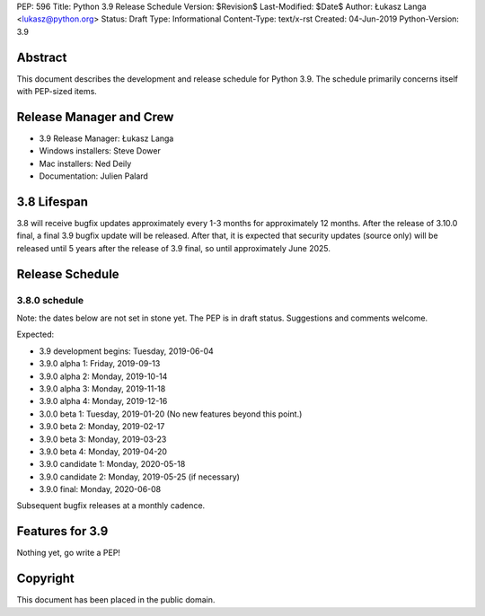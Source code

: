 PEP: 596
Title: Python 3.9 Release Schedule
Version: $Revision$
Last-Modified: $Date$
Author: Łukasz Langa <lukasz@python.org>
Status: Draft
Type: Informational
Content-Type: text/x-rst
Created: 04-Jun-2019
Python-Version: 3.9


Abstract
========

This document describes the development and release schedule for
Python 3.9.  The schedule primarily concerns itself with PEP-sized
items.

.. Small features may be added up to the first beta
   release.  Bugs may be fixed until the final release,
   which is planned for end of October 2019.


Release Manager and Crew
========================

- 3.9 Release Manager: Łukasz Langa
- Windows installers: Steve Dower
- Mac installers: Ned Deily
- Documentation: Julien Palard


3.8 Lifespan
============

3.8 will receive bugfix updates approximately every 1-3 months for
approximately 12 months.  After the release of 3.10.0 final, a final
3.9 bugfix update will be released.  After that, it is expected that
security updates (source only) will be released until 5 years after
the release of 3.9 final, so until approximately June 2025.


Release Schedule
================

3.8.0 schedule
--------------

Note: the dates below are not set in stone yet.  The PEP is in draft
status.  Suggestions and comments welcome.

Expected:

- 3.9 development begins: Tuesday, 2019-06-04
- 3.9.0 alpha 1: Friday, 2019-09-13
- 3.9.0 alpha 2: Monday, 2019-10-14
- 3.9.0 alpha 3: Monday, 2019-11-18
- 3.9.0 alpha 4: Monday, 2019-12-16
- 3.0.0 beta 1: Tuesday, 2019-01-20
  (No new features beyond this point.)

- 3.9.0 beta 2: Monday, 2019-02-17
- 3.9.0 beta 3: Monday, 2019-03-23
- 3.9.0 beta 4: Monday, 2019-04-20
- 3.9.0 candidate 1: Monday, 2020-05-18
- 3.9.0 candidate 2: Monday, 2019-05-25 (if necessary)
- 3.9.0 final: Monday, 2020-06-08

Subsequent bugfix releases at a monthly cadence.


Features for 3.9
================

Nothing yet, go write a PEP!


Copyright
=========

This document has been placed in the public domain.


..
  Local Variables:
  mode: indented-text
  indent-tabs-mode: nil
  sentence-end-double-space: t
  fill-column: 72
  coding: utf-8
  End:

